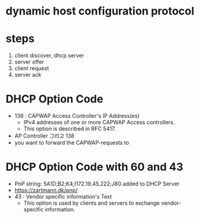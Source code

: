 * dynamic host configuration protocol
* steps

1. client discover, dhcp server
2. server offer
3. client request
4. server ack

* DHCP Option Code

- 138 : CAPWAP Access Controller's IP Address(es)
  - IPv4 addresses of one or more CAPWAP Access controllers. 
  - This option is described in RFC 5417.
- AP Controller 그리고 138
- you want to forward the CAPWAP-requests to

* DHCP Option Code with 60 and 43

- PnP string: 5A1D;B2;K4;I172.19.45.222;J80 added to DHCP Server
- https://zartmann.dk/pnp/
- 43 : Vendor specific information's Text
  - This option is used by clients and servers to exchange vendor-specific information.

